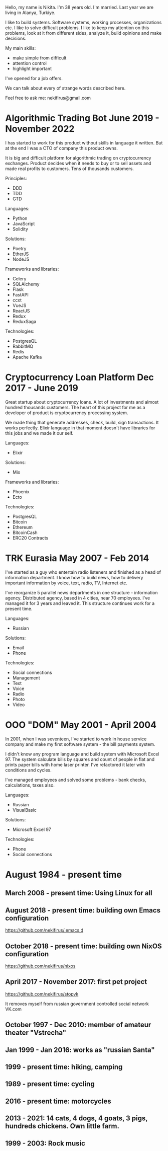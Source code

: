 Hello, my name is Nikita. I'm 38 years old. I'm married. Last year we
are living in Alanya, Turkiye.

I like to build systems. Software systems, working processes,
organizations etc. I like to solve difficult problems. I like to keep
my attention on this problems, look at it from different sides,
analyze it, build opinions and make decisions.

My main skills:

- make simple from difficult
- attention control
- highlight important

I've opened for a job offers.

We can talk about every of strange words described here. 

Feel free to ask me: nekifirus@gmail.com

* Algorithmic Trading Bot June 2019 - November 2022
I has started to work for this product without skills in language it
written. But at the end I was a CTO of company this product owns.

It is big and difficult platform for algorithmic trading on
cryptocurrency exchanges. Product decides when it needs to buy or to
sell assets and made real profits to customers. Tens of thousands customers.

Principles:
- DDD
- TDD
- GTD

Languages:
- Python
- JavaScript
- Solidity

Solutions:
- Poetry
- EtherJS
- NodeJS

Frameworks and libraries:
- Celery
- SQLAlchemy
- Flask
- FastAPI
- ccxt
- VueJS
- ReactJS
- Redux
- ReduxSaga

Technologies:
- PostgresQL
- RabbitMQ
- Redis
- Apache Kafka 

* Cryptocurrency Loan Platform Dec 2017 - June 2019
Great startup about cryptocurrency loans. A lot of investments and almost
hundred thousands customers. The heart of this project for me as a
developer of product is cryptocurrency processing system.

We made thing that generate addresses, check, build, sign
transactions. It works perfectly. Elixir language in that moment
doesn't have libraries for this jobs and we made it our self.

Languages:
- Elixir

Solutions:
- Mix

Frameworks and libraries:
- Phoenix
- Ecto

Technologies:
- PostgresQL
- Bitcoin
- Ethereum
- BitcoinCash
- ERC20 Contracts


* TRK Eurasia May 2007 - Feb 2014
I've started as a guy who entertain radio listeners and finished as a
head of information department. I know how to build news, how to
delivery important information by voice, text, radio, TV, Internet
etc.

I've reorganize 5 parallel news departments in one structure -
information agency. Distributed agency, based in 4 cities, near 70
employeеs. I've managed it for 3 years and leaved it. This structure
continues work for a present time.

Languages:
- Russian

Solutions:
- Email
- Phone

Technologies:
- Social connections
- Management
- Text
- Voice
- Radio
- Photo
- Video
  
* OOO "DOM" May 2001 - April 2004
In 2001, when I was seventeen, I've started to work in house service
company and make my first software system - the bill payments system.

I didn't know any program language and build system with Microsoft
Excel 97. The system calculate bills by squares and count of people in
flat and prints paper bills with home laser printer. I've refactored
it later with conditions and cycles.

I've managed employees and solved some problems - bank checks,
calculations, taxes also.

Languages:
- Russian
- VisualBasic

Solutions:
- Microsoft Excel 97

Technologies:
- Phone
- Social connections


* August 1984 - present time

** March 2008 - present time: Using Linux for all

** August 2018 - present time: building own Emacs configuration
https://github.com/nekifirus/.emacs.d

** October 2018 - present time: building own NixOS configuration
https://github.com/nekifirus/nixos

** April 2017 - November 2017: first pet project
https://github.com/nekifirus/stopvk

It removes myself from russian government controlled social network VK.com

** October 1997 - Dec 2010: member of amateur theater "Vstrecha"
** Jan 1999 - Jan 2016: works as "russian Santa"
** 1999 - present time: hiking, camping
** 1989 - present time: cycling
** 2016 - present time: motorcycles
** 2013 - 2021: 14 cats, 4 dogs, 4 goats, 3 pigs, hundreds chickens. Own little farm.
** 1999 - 2003: Rock music
